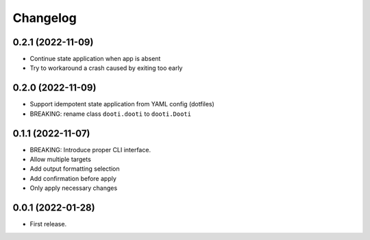 =========
Changelog
=========

.. towncrier release notes start

0.2.1 (2022-11-09)
------------------

* Continue state application when app is absent
* Try to workaround a crash caused by exiting too early


0.2.0 (2022-11-09)
------------------

* Support idempotent state application from YAML config (dotfiles)
* BREAKING: rename class ``dooti.dooti`` to ``dooti.Dooti``


0.1.1 (2022-11-07)
------------------

* BREAKING: Introduce proper CLI interface.
* Allow multiple targets
* Add output formatting selection
* Add confirmation before apply
* Only apply necessary changes


0.0.1 (2022-01-28)
------------------

* First release.
